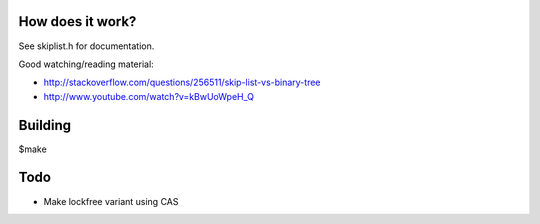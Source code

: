 
.. figure:: doc/chuo_line.png

How does it work?
-----------------

See skiplist.h for documentation.

Good watching/reading material:

- http://stackoverflow.com/questions/256511/skip-list-vs-binary-tree
- http://www.youtube.com/watch?v=kBwUoWpeH_Q

Building
--------
$make

Todo
----

- Make lockfree variant using CAS
